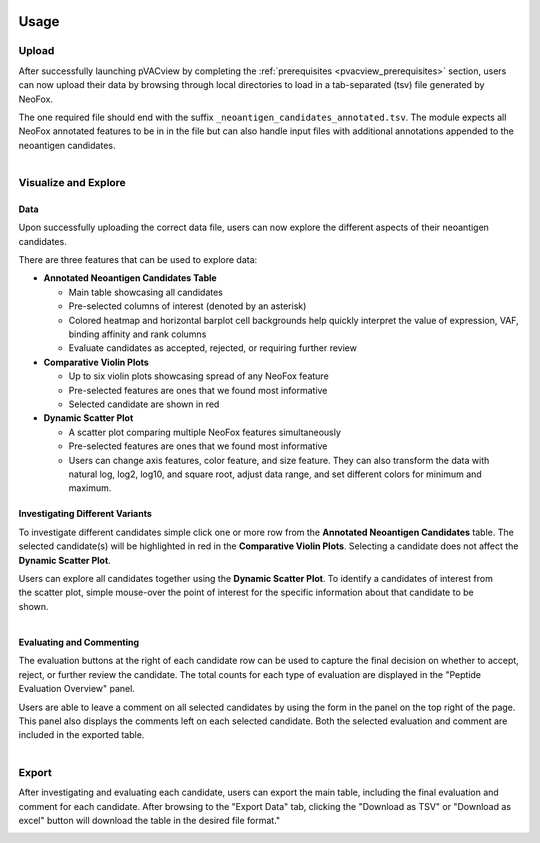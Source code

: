 .. image:: ../../images/pVACview_logo_trans-bg_sm_v4b.png
    :align: right
    :alt: pVACview logo

.. _neofox_upload:

Usage
-----

Upload
______

After successfully launching pVACview by completing the :ref:`prerequisites <pvacview_prerequisites>` section, users can now upload their data by browsing through
local directories to load in a tab-separated (tsv) file generated by NeoFox.

The one required file should end with the suffix ``_neoantigen_candidates_annotated.tsv``.
The module expects all NeoFox annotated features to be in in the file but can also handle input files with additional annotations appended to the neoantigen candidates.

.. figure:: ../../images/screenshots/pvacview-neofox-upload.png
    :width: 1000px
    :align: right
    :alt: Screenshot of NeoFox module upload interface
    :figclass: align-left


Visualize and Explore
_____________________

Data
****

Upon successfully uploading the correct data file, users can now explore the different aspects of their neoantigen candidates.

.. figure:: ../../images/screenshots/pvacview-neofox-maintable.png
    :width: 1000px
    :align: right
    :alt: Screenshot of NeoFox module annotated neoantigen candidates table
    :figclass: align-left

There are three features that can be used to explore data:

- **Annotated Neoantigen Candidates Table**

  - Main table showcasing all candidates
  - Pre-selected columns of interest (denoted by an asterisk)
  - Colored heatmap and horizontal barplot cell backgrounds help quickly interpret the value of expression, VAF,
    binding affinity and rank columns
  - Evaluate candidates as accepted, rejected, or requiring further review

- **Comparative Violin Plots**

  - Up to six violin plots showcasing spread of any NeoFox feature
  - Pre-selected features are ones that we found most informative
  - Selected candidate are shown in red

- **Dynamic Scatter Plot**

  - A scatter plot comparing multiple NeoFox features simultaneously
  - Pre-selected features are ones that we found most informative
  - Users can change axis features, color feature, and size feature. They can also transform the data with natural log, log2, log10, and square root, adjust data range, and set different colors for minimum and maximum.


Investigating Different Variants
********************************

To investigate different candidates simple click one or more row from the **Annotated Neoantigen Candidates** table. The selected candidate(s) will be highlighted in red in the **Comparative Violin Plots**. Selecting a candidate does not affect the **Dynamic Scatter Plot**.

.. figure:: ../../images/screenshots/pvacview-neofox-violinplots_selected.png
    :width: 1000px
    :align: right
    :alt: Screenshot of NeoFox module violin plot
    :figclass: align-left

Users can explore all candidates together using the **Dynamic Scatter Plot**. To identify a candidates of interest from the scatter plot, simple mouse-over the point of interest for the specific information about that candidate to be shown.

.. figure:: ../../images/screenshots/pvacview-neofox-dynamicscatterplot_selected.png
    :width: 1000px
    :align: right
    :alt: Screenshot NeoFox module dynamic scatter plot
    :figclass: align-left

Evaluating and Commenting
*************************

The evaluation buttons at the right of each candidate row can be used to capture the final decision on whether to
accept, reject, or further review the candidate. The total counts for each type of evaluation are displayed in the
"Peptide Evaluation Overview" panel.

Users are able to leave a comment on all selected candidates by using the form in the panel on the top right of the
page. This panel also displays the comments left on each selected candidate. Both the selected evaluation and
comment are included in the exported table.

.. figure:: ../../images/screenshots/pvacview-neofox-evaluation.png
    :width: 1000px
    :align: right
    :alt: Screenshot of NeoFox module Evaluation and Comment functionality
    :figclass: align-left

Export
______

After investigating and evaluating each candidate, users can export the main table, including the final evaluation
and comment for each candidate. After browsing to the "Export Data" tab, clicking the "Download as TSV" or "Download
as excel" button will download the table in the desired file format."

.. figure:: ../../images/screenshots/pvacview-neofox-export.png
    :width: 1000px
    :align: right
    :alt: Screenshot of NeoFox module export interface
    :figclass: align-left

